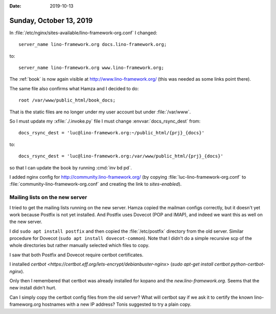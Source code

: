 :date: 2019-10-13

========================
Sunday, October 13, 2019
========================

In :file:`/etc/nginx/sites-available/lino-framework-org.conf` I changed::

       server_name lino-framework.org docs.lino-framework.org;

to::

       server_name lino-framework.org www.lino-framework.org;

The :ref:`book` is now again visible at
http://www.lino-framework.org/
(this was needed as some links point there).

The same file also confirms what Hamza and I decided to do::

       root /var/www/public_html/book_docs;

That is the static files are no longer under my user account but under
:file:`/var/www`.

So I must update my :xfile:`./.invoke.py` file I must change
:envvar:`docs_rsync_dest` from::

  docs_rsync_dest = 'luc@lino-framework.org:~/public_html/{prj}_{docs}'

to::

  docs_rsync_dest = 'luc@lino-framework.org:/var/www/public_html/{prj}_{docs}'

so that I can update the book by running :cmd:`inv bd pd`.

I added nginx config for http://community.lino-framework.org/ (by copying
:file:`luc-lino-framework-org.conf` to :file:`community-lino-framework-org.conf`
and creating the link to `sites-enabled`).


Mailing lists on the new server
===============================

I tried to get the mailing lists running on the new server.  Hamza copied the
mailman configs correctly, but it doesn't yet work because Postfix is not yet
installed. And Postfix uses Dovecot (POP and IMAP), and indeed we want this as
well on the new server.

I did ``sudo apt install postfix`` and then copied the :file:`/etc/postfix`
directory from the old server. Similar procedure for Dovecot (``sudo apt install
dovecot-common``). Note that I didn't do a simple recursive scp of the whole
directories but rather manually selected which files to copy.

I saw that both Postfix and Dovecot require certbot certificates.

I installed `certbot <https://certbot.eff.org/lets-encrypt/debianbuster-nginx>`
(`sudo apt-get install certbot python-certbot-nginx`).

Only then I remembered that certbot was already installed for kopano and the
`new.lino-framework.org`.  Seems that the new install didn't hurt.

Can I simply copy the certbot config files from the old server? What will
certbot say if we ask it to certify the known lino-frameworg.org hostnames with
a new IP address? Tonis suggested to try a plain copy.
